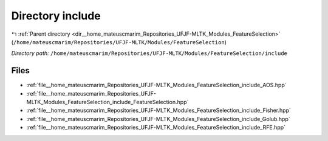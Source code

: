 .. _dir__home_mateuscmarim_Repositories_UFJF-MLTK_Modules_FeatureSelection_include:


Directory include
=================


|exhale_lsh| :ref:`Parent directory <dir__home_mateuscmarim_Repositories_UFJF-MLTK_Modules_FeatureSelection>` (``/home/mateuscmarim/Repositories/UFJF-MLTK/Modules/FeatureSelection``)

.. |exhale_lsh| unicode:: U+021B0 .. UPWARDS ARROW WITH TIP LEFTWARDS

*Directory path:* ``/home/mateuscmarim/Repositories/UFJF-MLTK/Modules/FeatureSelection/include``


Files
-----

- :ref:`file__home_mateuscmarim_Repositories_UFJF-MLTK_Modules_FeatureSelection_include_AOS.hpp`
- :ref:`file__home_mateuscmarim_Repositories_UFJF-MLTK_Modules_FeatureSelection_include_FeatureSelection.hpp`
- :ref:`file__home_mateuscmarim_Repositories_UFJF-MLTK_Modules_FeatureSelection_include_Fisher.hpp`
- :ref:`file__home_mateuscmarim_Repositories_UFJF-MLTK_Modules_FeatureSelection_include_Golub.hpp`
- :ref:`file__home_mateuscmarim_Repositories_UFJF-MLTK_Modules_FeatureSelection_include_RFE.hpp`


